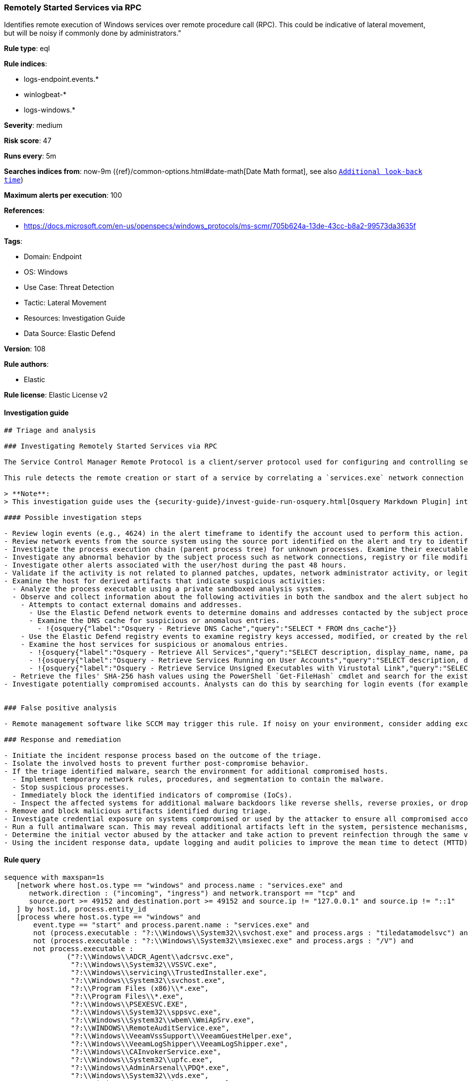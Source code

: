 [[prebuilt-rule-8-8-10-remotely-started-services-via-rpc]]
=== Remotely Started Services via RPC

Identifies remote execution of Windows services over remote procedure call (RPC). This could be indicative of lateral movement, but will be noisy if commonly done by administrators."

*Rule type*: eql

*Rule indices*:

* logs-endpoint.events.*
* winlogbeat-*
* logs-windows.*

*Severity*: medium

*Risk score*: 47

*Runs every*: 5m

*Searches indices from*: now-9m ({ref}/common-options.html#date-math[Date Math format], see also <<rule-schedule, `Additional look-back time`>>)

*Maximum alerts per execution*: 100

*References*:

* https://docs.microsoft.com/en-us/openspecs/windows_protocols/ms-scmr/705b624a-13de-43cc-b8a2-99573da3635f

*Tags*:

* Domain: Endpoint
* OS: Windows
* Use Case: Threat Detection
* Tactic: Lateral Movement
* Resources: Investigation Guide
* Data Source: Elastic Defend

*Version*: 108

*Rule authors*:

* Elastic

*Rule license*: Elastic License v2


==== Investigation guide


[source, markdown]
----------------------------------
## Triage and analysis

### Investigating Remotely Started Services via RPC

The Service Control Manager Remote Protocol is a client/server protocol used for configuring and controlling service programs running on a remote computer. A remote service management session begins with the client initiating the connection request to the server. If the server grants the request, the connection is established. The client can then make multiple requests to modify, query the configuration, or start and stop services on the server by using the same session until the session is terminated.

This rule detects the remote creation or start of a service by correlating a `services.exe` network connection and the spawn of a child process.

> **Note**:
> This investigation guide uses the {security-guide}/invest-guide-run-osquery.html[Osquery Markdown Plugin] introduced in Elastic Stack version 8.5.0. Older Elastic Stack versions will display unrendered Markdown in this guide.

#### Possible investigation steps

- Review login events (e.g., 4624) in the alert timeframe to identify the account used to perform this action. Use the `source.address` field to help identify the source system.
- Review network events from the source system using the source port identified on the alert and try to identify the program used to initiate the action.
- Investigate the process execution chain (parent process tree) for unknown processes. Examine their executable files for prevalence, whether they are located in expected locations, and if they are signed with valid digital signatures.
- Investigate any abnormal behavior by the subject process such as network connections, registry or file modifications, and any spawned child processes.
- Investigate other alerts associated with the user/host during the past 48 hours.
- Validate if the activity is not related to planned patches, updates, network administrator activity, or legitimate software installations.
- Examine the host for derived artifacts that indicate suspicious activities:
  - Analyze the process executable using a private sandboxed analysis system.
  - Observe and collect information about the following activities in both the sandbox and the alert subject host:
    - Attempts to contact external domains and addresses.
      - Use the Elastic Defend network events to determine domains and addresses contacted by the subject process by filtering by the process' `process.entity_id`.
      - Examine the DNS cache for suspicious or anomalous entries.
        - !{osquery{"label":"Osquery - Retrieve DNS Cache","query":"SELECT * FROM dns_cache"}}
    - Use the Elastic Defend registry events to examine registry keys accessed, modified, or created by the related processes in the process tree.
    - Examine the host services for suspicious or anomalous entries.
      - !{osquery{"label":"Osquery - Retrieve All Services","query":"SELECT description, display_name, name, path, pid, service_type, start_type, status, user_account FROM services"}}
      - !{osquery{"label":"Osquery - Retrieve Services Running on User Accounts","query":"SELECT description, display_name, name, path, pid, service_type, start_type, status, user_account FROM services WHERE\nNOT (user_account LIKE '%LocalSystem' OR user_account LIKE '%LocalService' OR user_account LIKE '%NetworkService' OR\nuser_account == null)\n"}}
      - !{osquery{"label":"Osquery - Retrieve Service Unsigned Executables with Virustotal Link","query":"SELECT concat('https://www.virustotal.com/gui/file/', sha1) AS VtLink, name, description, start_type, status, pid,\nservices.path FROM services JOIN authenticode ON services.path = authenticode.path OR services.module_path =\nauthenticode.path JOIN hash ON services.path = hash.path WHERE authenticode.result != 'trusted'\n"}}
  - Retrieve the files' SHA-256 hash values using the PowerShell `Get-FileHash` cmdlet and search for the existence and reputation of the hashes in resources like VirusTotal, Hybrid-Analysis, CISCO Talos, Any.run, etc.
- Investigate potentially compromised accounts. Analysts can do this by searching for login events (for example, 4624) to the target host after the registry modification.


### False positive analysis

- Remote management software like SCCM may trigger this rule. If noisy on your environment, consider adding exceptions.

### Response and remediation

- Initiate the incident response process based on the outcome of the triage.
- Isolate the involved hosts to prevent further post-compromise behavior.
- If the triage identified malware, search the environment for additional compromised hosts.
  - Implement temporary network rules, procedures, and segmentation to contain the malware.
  - Stop suspicious processes.
  - Immediately block the identified indicators of compromise (IoCs).
  - Inspect the affected systems for additional malware backdoors like reverse shells, reverse proxies, or droppers that attackers could use to reinfect the system.
- Remove and block malicious artifacts identified during triage.
- Investigate credential exposure on systems compromised or used by the attacker to ensure all compromised accounts are identified. Reset passwords for these accounts and other potentially compromised credentials, such as email, business systems, and web services.
- Run a full antimalware scan. This may reveal additional artifacts left in the system, persistence mechanisms, and malware components.
- Determine the initial vector abused by the attacker and take action to prevent reinfection through the same vector.
- Using the incident response data, update logging and audit policies to improve the mean time to detect (MTTD) and the mean time to respond (MTTR).

----------------------------------

==== Rule query


[source, js]
----------------------------------
sequence with maxspan=1s
   [network where host.os.type == "windows" and process.name : "services.exe" and
      network.direction : ("incoming", "ingress") and network.transport == "tcp" and
      source.port >= 49152 and destination.port >= 49152 and source.ip != "127.0.0.1" and source.ip != "::1"
   ] by host.id, process.entity_id
   [process where host.os.type == "windows" and
       event.type == "start" and process.parent.name : "services.exe" and
       not (process.executable : "?:\\Windows\\System32\\svchost.exe" and process.args : "tiledatamodelsvc") and
       not (process.executable : "?:\\Windows\\System32\\msiexec.exe" and process.args : "/V") and
       not process.executable :
               ("?:\\Windows\\ADCR_Agent\\adcrsvc.exe",
                "?:\\Windows\\System32\\VSSVC.exe",
                "?:\\Windows\\servicing\\TrustedInstaller.exe",
                "?:\\Windows\\System32\\svchost.exe",
                "?:\\Program Files (x86)\\*.exe",
                "?:\\Program Files\\*.exe",
                "?:\\Windows\\PSEXESVC.EXE",
                "?:\\Windows\\System32\\sppsvc.exe",
                "?:\\Windows\\System32\\wbem\\WmiApSrv.exe",
                "?:\\WINDOWS\\RemoteAuditService.exe",
                "?:\\Windows\\VeeamVssSupport\\VeeamGuestHelper.exe",
                "?:\\Windows\\VeeamLogShipper\\VeeamLogShipper.exe",
                "?:\\Windows\\CAInvokerService.exe",
                "?:\\Windows\\System32\\upfc.exe",
                "?:\\Windows\\AdminArsenal\\PDQ*.exe",
                "?:\\Windows\\System32\\vds.exe",
                "?:\\Windows\\Veeam\\Backup\\VeeamDeploymentSvc.exe",
                "?:\\Windows\\ProPatches\\Scheduler\\STSchedEx.exe",
                "?:\\Windows\\System32\\certsrv.exe",
                "?:\\Windows\\eset-remote-install-service.exe",
                "?:\\Pella Corporation\\Pella Order Management\\GPAutoSvc.exe",
                "?:\\Pella Corporation\\OSCToGPAutoService\\OSCToGPAutoSvc.exe",
                "?:\\Pella Corporation\\Pella Order Management\\GPAutoSvc.exe",
                "?:\\Windows\\SysWOW64\\NwxExeSvc\\NwxExeSvc.exe",
                "?:\\Windows\\System32\\taskhostex.exe")
   ] by host.id, process.parent.entity_id

----------------------------------

*Framework*: MITRE ATT&CK^TM^

* Tactic:
** Name: Lateral Movement
** ID: TA0008
** Reference URL: https://attack.mitre.org/tactics/TA0008/
* Technique:
** Name: Remote Services
** ID: T1021
** Reference URL: https://attack.mitre.org/techniques/T1021/
